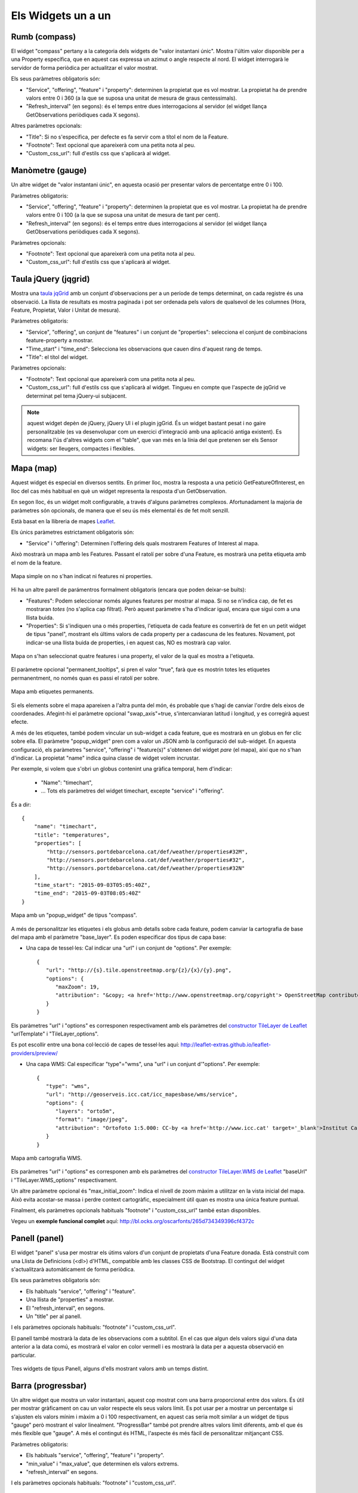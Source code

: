 ===================
Els Widgets un a un
===================

Rumb (compass)
==============

El widget "compass" pertany a la categoria dels widgets de "valor instantani únic". Mostra l'últim valor disponible per
a una Property específica, que en aquest cas expressa un azimut o angle respecte al nord. El widget interrogarà le servidor
de forma periòdica per actualitzar el valor mostrat.

Els seus paràmetres obligatoris són:

* "Service", "offering", "feature" i "property": determinen la propietat que es vol mostrar. La propietat ha de prendre valors entre 0 i 360 (a la que se suposa una unitat de mesura de graus centessimals).
* "Refresh_interval" (en segons): és el temps entre dues interrogacions al servidor (el widget llança GetObservations periòdiques cada X segons).

Altres paràmetres opcionals:

* "Title": Si no s'especifica, per defecte es fa servir com a títol el nom de la Feature.
* "Footnote": Text opcional que apareixerà com una petita nota al peu.
* "Custom_css_url": full d'estils css que s'aplicarà al widget.


Manòmetre (gauge)
=================

Un altre widget de "valor instantani únic", en aquesta ocasió per presentar valors de percentatge entre 0 i 100.

Paràmetres obligatoris:

* "Service", "offering", "feature" i "property": determinen la propietat que es vol mostrar. La propietat ha de prendre valors entre 0 i 100 (a la que se suposa una unitat de mesura de tant per cent).
* "Refresh_interval" (en segons): és el temps entre dues interrogacions al servidor (el widget llança GetObservations periòdiques cada X segons).

Paràmetres opcionals:

* "Footnote": Text opcional que apareixerà com una petita nota al peu.
* "Custom_css_url": full d'estils css que s'aplicarà al widget.


Taula jQuery (jqgrid)
=====================

Mostra una `taula jqGrid <http://www.trirand.com/blog/>`_ amb un conjunt d'observacions per a un període de temps determinat,
on cada registre és una observació. La llista de resultats es mostra paginada i pot ser ordenada pels valors de qualsevol
de les columnes (Hora, Feature, Propietat, Valor i Unitat de mesura).

Paràmetres obligatoris:

* "Service", "offering", un conjunt de "features" i un conjunt de "properties": selecciona el conjunt de combinacions feature-property a mostrar.
* "Time_start" i "time_end": Selecciona les observacions que cauen dins d'aquest rang de temps.
* "Title": el títol del widget.

Paràmetres opcionals:

* "Footnote": Text opcional que apareixerà com una petita nota al peu.
* "Custom_css_url": full d'estils css que s'aplicarà al widget. Tingueu en compte que l'aspecte de jqGrid ve determinat pel tema jQuery-ui subjacent.

.. note:: aquest widget depèn de jQuery, jQuery UI i el plugin jgGrid. És un widget bastant pesat i no gaire
   personalitzable (es va desenvolupar com un exercici d'integració amb una aplicació antiga existent). Es recomana l'ús d'altres
   widgets com el "table", que van més en la línia del que pretenen ser els Sensor widgets: ser lleugers, compactes i flexibles.


Mapa (map)
==========

Aquest widget és especial en diversos sentits. En primer lloc, mostra la resposta a una petició GetFeatureOfInterest, en lloc del cas més
habitual en què un widget representa la resposta d'un GetObservation.

En segon lloc, és un widget molt configurable, a través d'alguns paràmetres complexos. Afortunadament la majoria
de paràmetres són opcionals, de manera que el seu ús més elemental és de fet molt senzill.

Està basat en la llibreria de mapes `Leaflet <http://leafletjs.com/>`_.

Els únics paràmetres estrictament obligatoris són:

* "Service" i "offering": Determinen l'offering dels quals mostrarem Features of Interest al mapa.

Això mostrarà un mapa amb les Features. Passant el ratolí per sobre d'una Feature, es mostrarà una petita
etiqueta amb el nom de la feature.

.. figure:: ../img/map-no-features-no-properties.png
   :align: center

   Mapa simple on no s'han indicat ni features ni properties.

Hi ha un altre parell de parámentros formalment obligatoris (encara que poden deixar-se buits):

* "Features": Podem seleccionar només algunes features per mostrar al mapa. Si no se n'indica cap, de fet es mostraran *totes* (no s'aplica cap filtrat). Però aquest paràmetre s'ha d'indicar igual, encara que sigui com a una llista buida.
* "Properties": Si s'indiquen una o més properties, l'etiqueta de cada feature es convertirà de fet en un petit widget de tipus "panel", mostrant els últims valors de cada property per a cadascuna de les features. Novament, pot indicar-se una llista buida de properties, i en aquest cas, NO es mostrarà cap valor.

.. figure:: ../img/map-some-features-some-properties.png
   :align: center

   Mapa on s'han seleccionat quatre features i una property, el valor de la qual es mostra a l'etiqueta.

El paràmetre opcional "permanent_tooltips", si pren el valor "true", farà que es mostrin totes les etiquetes permanentment, no només quan
es passi el ratolí per sobre.

.. figure:: ../img/map-permanent-tooltips.png
   :align: center

   Mapa amb etiquetes permanents.

Si els elements sobre el mapa apareixen a l'altra punta del món, és probable que s'hagi de canviar l'ordre dels eixos de coordenades.
Afegint-hi el paràmetre opcional "swap_axis"=true, s'intercanviaran latitud i longitud, y es corregirà aquest efecte.

A més de les etiquetes, també podem vincular un sub-widget a cada feature, que es mostrarà en un globus en fer clic sobre ella.
El paràmetre "popup_widget" pren com a valor un JSON amb la configuració del sub-widget. En aquesta configuració, els paràmetres "service", "offering" i
"feature(s)" s'obtenen del widget *pare* (el mapa), així que no s'han d'indicar. La propietat "name" indica quina classe de widget volem incrustar.

Per exemple, si volem que s'obri un globus contenint una gràfica temporal, hem d'indicar:

   * "Name": "timechart",
   * ... Tots els paràmetres del widget timechart, excepte "service" i "offering".

És a dir::

   {
       "name": "timechart",
       "title": "temperatures",
       "properties": [
           "http://sensors.portdebarcelona.cat/def/weather/properties#32M",
           "http://sensors.portdebarcelona.cat/def/weather/properties#32",
           "http://sensors.portdebarcelona.cat/def/weather/properties#32N"
       ],
       "time_start": "2015-09-03T05:05:40Z",
       "time_end": "2015-09-03T08:05:40Z"
   }

.. figure:: ../img/map-with-custom-popup.png
   :align: center

   Mapa amb un "popup_widget" de tipus "compass".

A més de personalitzar les etiquetes i els globus amb detalls sobre cada feature, podem canviar la cartografia
de base del mapa amb el paràmetre "base_layer". Es poden especificar dos tipus de capa base:

* Una capa de tessel·les: Cal indicar una "url" i un conjunt de "options". Per exemple::

   {
      "url": "http://{s}.tile.openstreetmap.org/{z}/{x}/{y}.png",
      "options": {
         "maxZoom": 19,
         "attribution": "&copy; <a href='http://www.openstreetmap.org/copyright'> OpenStreetMap contributors </a>"
      }
   }

Els paràmetres "url" i "options" es corresponen respectivament amb els paràmetres del `constructor TileLayer de Leaflet <http://leafletjs.com/reference.html#tilelayer>`_
"urlTemplate" i "TileLayer_options".

Es pot escollir entre una bona col·lecció de capes de tessel·les aquí: http://leaflet-extras.github.io/leaflet-providers/preview/

* Una capa WMS: Cal especificar "type"="wms", una "url" i un conjunt d'"options". Per exemple::

   {
      "type": "wms",
      "url": "http://geoserveis.icc.cat/icc_mapesbase/wms/service",
      "options": {
         "layers": "orto5m",
         "format": "image/jpeg",
         "attribution": "Ortofoto 1:5.000: CC-by <a href='http://www.icc.cat' target='_blank'>Institut Cartogràfic de Catalunya</a>"
      }
   }

.. figure:: ../img/map-custom-base-layer.png
   :align: center

   Mapa amb cartografia WMS.

Els paràmetres "url" i "options" es corresponen amb els paràmetres del `constructor TileLayer.WMS de Leaflet <http://leafletjs.com/reference.html#tilelayer-wms>`_
"baseUrl" i "TileLayer.WMS_options" respectivament.

Un altre paràmetre opcional és "max_initial_zoom": Indica el nivell de zoom màxim a utilitzar en la vista inicial del mapa.
Això evita acostar-se massa i perdre context cartogràfic, especialment útil quan es mostra una única feature puntual.

Finalment, els paràmetres opcionals habituals "footnote" i "custom_css_url" també estan disponibles.

Vegeu un **exemple funcional complet** aquí: http://bl.ocks.org/oscarfonts/265d734349396cf4372c


Panell (panel)
==============

El widget "panel" s'usa per mostrar els útims valors d'un conjunt de propietats d'una Feature donada. Està construït
com una Llista de Definicions (<dl>) d'HTML, compatible amb les classes CSS de Bootstrap. El contingut del widget s'actualitzarà automàticament de forma periòdica.

Els seus paràmetres obligatoris són:

* Els habituals "service", "offering" i "feature".
* Una llista de "properties" a mostrar.
* El "refresh_interval", en segons.
* Un "title" per al panell.

I els paràmetres opcionals habituals: "footnote" i "custom_css_url".

El panell també mostrarà la data de les observacions com a subtítol. En el cas que algun dels valors sigui d'una data anterior a la data comú,
es mostrarà el valor en color vermell i es mostrarà la data per a aquesta observació en particular.

.. figure:: ../img/panel.png
   :align: center

   Tres widgets de tipus Panell, alguns d'ells mostrant valors amb un temps distint.


Barra (progressbar)
===================

Un altre widget que mostra un valor instantani, aquest cop mostrat com una barra proporcional entre dos valors. És útil per mostrar
gràficament on cau un valor respecte els seus valors límit. Es pot usar per a mostrar un percentatge si s'ajusten els valors
mínim i màxim a 0 i 100 respectivament, en aquest cas seria molt similar a un widget de tipus "gauge" però mostrant el valor
linealment. "ProgressBar" també pot prendre altres valors límit diferents, amb el que és més flexible que "gauge". A més
el contingut és HTML, l'aspecte és més fàcil de personalitzar mitjançant CSS.

Paràmetres obligatoris:

* Els habituals "service", "offering", "feature" i "property".
* "min_value" i "max_value", que determinen els valors extrems.
* "refresh_interval" en segons.

I els paràmetres opcionals habituals: "footnote" i "custom_css_url".


Status (status)
===============

El widget "status" mostra l'estat global de tot un offering d'un cop d'ull. Donat un offering, construeix una taula on cada
cel·la representa una de les possibles combinacions de feature-property. Per a cada combinació, es mostra el darrer valor observat
i la seva antiguitat. És una bona manera d'inspeccionar l'estat de salut d'un offering: Es veu ràpid si estan arribant noves observacions,
i per a quins sensors.

Aquest widget està pensat com una eina de gestió (una espècie d'hiper-taula), i és més pràctica si es mostra a pantalla completa.

Els seus únics paràmetres obligatoris són "service" i "offering".

I els paràmetres opcionals habituals: "footnote" i "custom_css_url".


Taula (table)
=============

Donats un feature i un període de temps, un widget "table" mostra les observacions d'un conjunt de propietats al
llarg del temps. És similar a "jqgrid" però proporciona una vista més compacta. El widget és una simple taula HTML amb
classes CSS compatibles amb Bootstrap.

Paràmetres:

* Els habituals "service", "offering" i "feature".
* Una llista de "properties" a mostrar.
* "time_start" i "time_end": Període de temps del que volem obtenir observacions.
* I el "title".

A més dels paràmetres opcionals comuns: "footnote" i "custom_css_url".


Termòmetre (thermometer)
========================

Un altre widget de tipus "valor instantani únic", tal com Compass i Gauge, però per mostrar una temperatura ambiental en graus Celsius.

Mostra el dibuix d'un termòmetre que pot prendre valors dels -24ºC als 56ºC. També es mostra el valor numèric. Com altres widgets
de la seva categoria, incorpora un mecanisme d'actualització periòdica.

Paràmetres obligatoris:

* "service", "offering", "feature" i "property": Determinen la propietat de la qual volen mostrar-se mesures. Se li suposa graus centígrads com a unitat de mesura.
* "Refresh_interval" (en segons): el temps entre actualitzacions del valor.

Altres paràmetres opcionals:

* "Footnote": Text opcional que apareixerà com una petita nota al peu.
* "Custom_css_url": full d'estils css que s'aplicarà al widget.


Sèrie temps (timechart)
=======================

Donats una feature i un rang de temps, mostra els valors que van prenent certes propietats al llarg del temps.
La seva interfície és la mateixa que el widget "table", però els resultats es mostren sobre una gràfica.

Les gràfiques estan basades en la `llibreria Flot Charts <http://www.flotcharts.org/>`_, que al seu torn depèn de jQuery.

Paràmetres:

* Els habituals "service", "offering" i "feature".
* La llisa de "properties" a mostrar.
* "time_start" i "time_end": Període de temps del qual volem obtenir observacions.
* I el "title".

A més dels paràmetres opcionals comuns: "footnote" i "custom_css_url".


Rosa vents (windrose)
=====================

Aquest és un widget per a un cas d'ús molt específic: mostra estadístiques del règim de vents, on es pot
apreciar d'una ullada la direcció i velocitat predominants del vent, així com la seva variabilitat al llarg d'un període
de temps.

.. note:: La gràfica polar restultant  està basada en la llibreria `Highcharts <http://www.highcharts.com/>`_. Aquesta llibreria és gratuïta
   per a usos no comercials, però **se n'ha d'adquirir una llicència per al seu ús comercial**.

Paràmetres obligatoris:

* "service", "offering", "feature": determinen una localització, de la qual ha d'haver dades de direcció i velocitat del vent.
* "properties": admet un array de dos (i només dos) properties. Una serà la velocitat del vent en ``m/ s``, i l'altra la seva direcció en ``deg``. Les observacions per a ambdues properties s'han de produir a intervals regulars i de forma síncrona.
* "time_start" i "time_end": el període de temps sobre el qual es descarregaran dades i s'extrauran les estadístiques.
* "refresh_interval" (en segons): temps entre actualitzacions del widget. Es recomanen valors de diversos minuts per no saturar el servidor, ja que la quantitat de dades a descarregar és gran, i les estadístiques sobre un període de temps més o menys llarg tampoc no canviaran bruscament.
* "title" el títol del widget.

Paràmetres opcionals:

* "Subtitle".
* "Footnote" i "custom_css_url".

Així és com s'agrupen les dades per construïr la gràfica de la rosa dels vents:

a) Els valors de direcció del vent es classifiquen en 16 sectors: N, NNE, NE, ENE, E, ESE, SE, SSE, S, SSW, SW, WSW, W, WNW, NW, NNW and N.
b) Per a cada sector, les velocitats del vent corresponents es classifiquen en rangs: 0-2 m/s, 2-4 m/s, 4-6 m/s, 6-8 m/s, 8-10 m/s i > 10 m/s.

Es dibuixa llavors una gràfica polar amb 16 columnes, en cadascuna de les quals s'hi apilen els diferents segments acolorits segons la seva velocitat, d'alçada proporcionas al recompte d'observacions d'aquest rang.

.. note:: A diferència d'altres widgets, més lleugers i flexibles, aquest requereix que el servei SOS de què s'alimenta exposi les
   dades d'una manera molt concreta. A més, depèn d'una llibreria de gràfics no estrictament lliure. Però els resultats per al cas d'ús
   que cobreix són excel·lents. Així doncs, preneu aquest widget no com un cas de widget genèric i reusable, sinó com un exemple de
   l'*especialització* a la qual es pot arribar programant widgets propis. Per a desenvolupar els vostres propis widgets que us ajudin a expressar millor
   les vostres pròpies dades, consulteu el capítol sobre com contribuir al projecte (en anglès).
